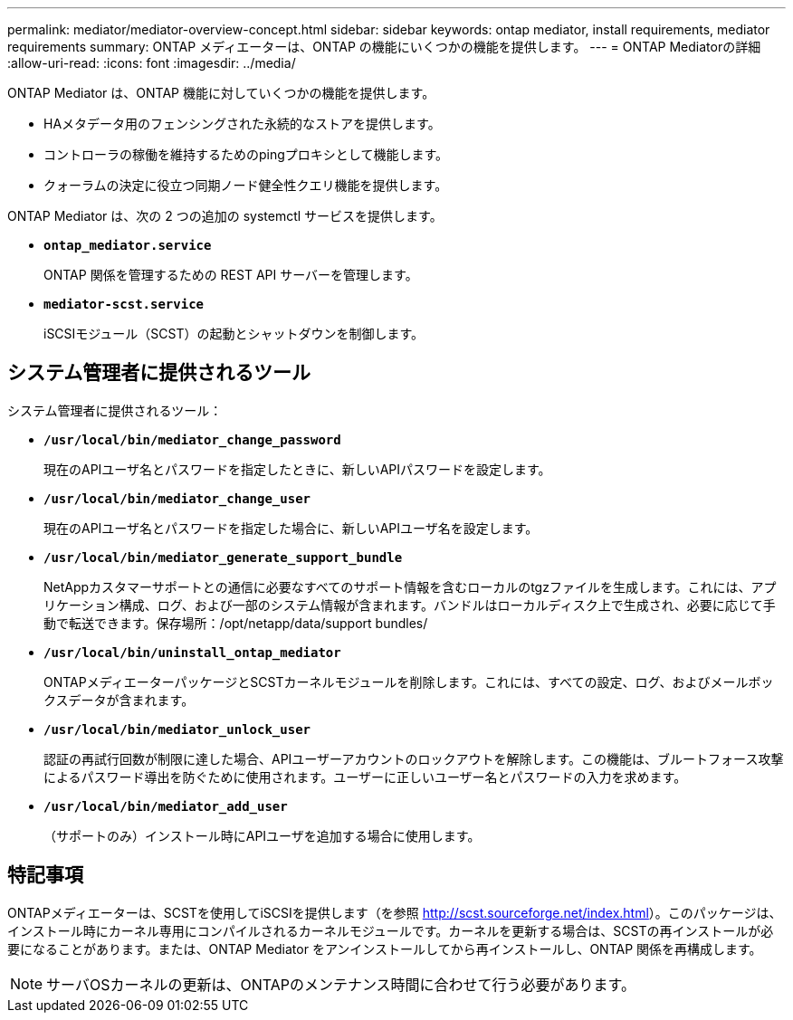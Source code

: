 ---
permalink: mediator/mediator-overview-concept.html 
sidebar: sidebar 
keywords: ontap mediator, install requirements, mediator requirements 
summary: ONTAP メディエーターは、ONTAP の機能にいくつかの機能を提供します。 
---
= ONTAP Mediatorの詳細
:allow-uri-read: 
:icons: font
:imagesdir: ../media/


[role="lead"]
ONTAP Mediator は、ONTAP 機能に対していくつかの機能を提供します。

* HAメタデータ用のフェンシングされた永続的なストアを提供します。
* コントローラの稼働を維持するためのpingプロキシとして機能します。
* クォーラムの決定に役立つ同期ノード健全性クエリ機能を提供します。


ONTAP Mediator は、次の 2 つの追加の systemctl サービスを提供します。

* *`ontap_mediator.service`*
+
ONTAP 関係を管理するための REST API サーバーを管理します。

* *`mediator-scst.service`*
+
iSCSIモジュール（SCST）の起動とシャットダウンを制御します。





== システム管理者に提供されるツール

システム管理者に提供されるツール：

* *`/usr/local/bin/mediator_change_password`*
+
現在のAPIユーザ名とパスワードを指定したときに、新しいAPIパスワードを設定します。

* *`/usr/local/bin/mediator_change_user`*
+
現在のAPIユーザ名とパスワードを指定した場合に、新しいAPIユーザ名を設定します。

* *`/usr/local/bin/mediator_generate_support_bundle`*
+
NetAppカスタマーサポートとの通信に必要なすべてのサポート情報を含むローカルのtgzファイルを生成します。これには、アプリケーション構成、ログ、および一部のシステム情報が含まれます。バンドルはローカルディスク上で生成され、必要に応じて手動で転送できます。保存場所：/opt/netapp/data/support bundles/

* *`/usr/local/bin/uninstall_ontap_mediator`*
+
ONTAPメディエーターパッケージとSCSTカーネルモジュールを削除します。これには、すべての設定、ログ、およびメールボックスデータが含まれます。

* *`/usr/local/bin/mediator_unlock_user`*
+
認証の再試行回数が制限に達した場合、APIユーザーアカウントのロックアウトを解除します。この機能は、ブルートフォース攻撃によるパスワード導出を防ぐために使用されます。ユーザーに正しいユーザー名とパスワードの入力を求めます。

* *`/usr/local/bin/mediator_add_user`*
+
（サポートのみ）インストール時にAPIユーザを追加する場合に使用します。





== 特記事項

ONTAPメディエーターは、SCSTを使用してiSCSIを提供します（を参照 http://scst.sourceforge.net/index.html[]）。このパッケージは、インストール時にカーネル専用にコンパイルされるカーネルモジュールです。カーネルを更新する場合は、SCSTの再インストールが必要になることがあります。または、ONTAP Mediator をアンインストールしてから再インストールし、ONTAP 関係を再構成します。


NOTE: サーバOSカーネルの更新は、ONTAPのメンテナンス時間に合わせて行う必要があります。

